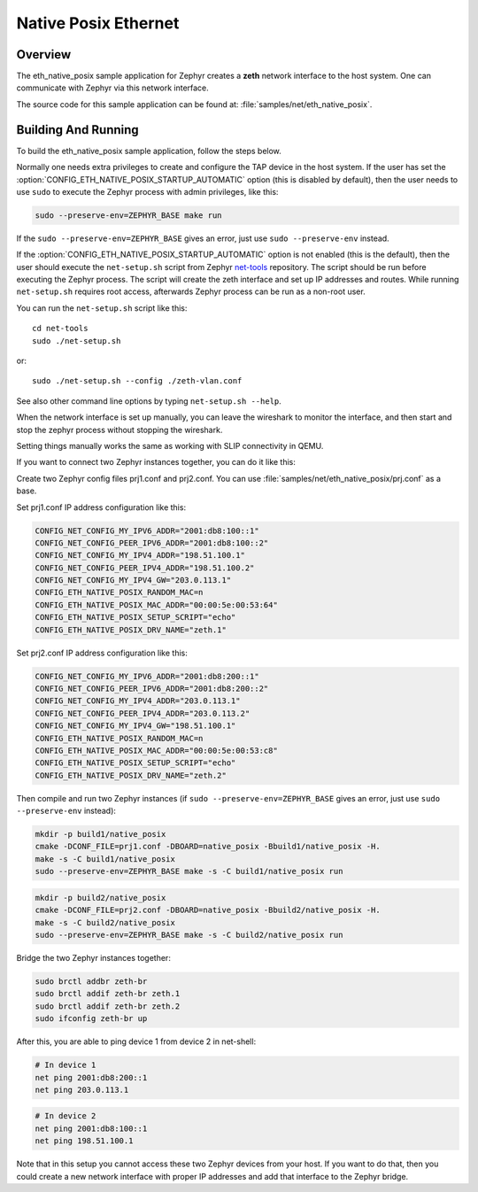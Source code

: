 .. _eth-native-posix-sample:

Native Posix Ethernet
#####################

Overview
********

The eth_native_posix sample application for Zephyr creates a **zeth** network
interface to the host system. One can communicate with Zephyr via this network
interface.

The source code for this sample application can be found at:
:file:`samples/net/eth_native_posix`.

Building And Running
********************

To build the eth_native_posix sample application, follow the steps
below.

.. zephyr-app-commands::
   :zephyr-app: samples/net/eth_native_posix
   :host-os: unix
   :board: native_posix
   :conf: <config file to use>
   :goals: build
   :compact:

Normally one needs extra privileges to create and configure the TAP device in
the host system. If the user has set the
:option:`CONFIG_ETH_NATIVE_POSIX_STARTUP_AUTOMATIC` option (this is disabled
by default), then the user needs to use ``sudo`` to execute the Zephyr process
with admin privileges, like this:

.. code-block:: console

    sudo --preserve-env=ZEPHYR_BASE make run

If the ``sudo --preserve-env=ZEPHYR_BASE`` gives an error,
just use ``sudo --preserve-env`` instead.

If the :option:`CONFIG_ETH_NATIVE_POSIX_STARTUP_AUTOMATIC` option
is not enabled (this is the default), then the user should
execute the ``net-setup.sh`` script from Zephyr `net-tools`_ repository.
The script should be run before executing the Zephyr process. The script
will create the zeth interface and set up IP addresses and routes.
While running ``net-setup.sh`` requires root access, afterwards Zephyr
process can be run as a non-root user.

You can run the ``net-setup.sh`` script like this::

   cd net-tools
   sudo ./net-setup.sh

or::

   sudo ./net-setup.sh --config ./zeth-vlan.conf

See also other command line options by typing ``net-setup.sh --help``.

When the network interface is set up manually, you can leave the wireshark
to monitor the interface, and then start and stop the zephyr process without
stopping the wireshark.

Setting things manually works the same as working with SLIP connectivity
in QEMU.

If you want to connect two Zephyr instances together, you can do it like this:

Create two Zephyr config files prj1.conf and prj2.conf. You can use
:file:`samples/net/eth_native_posix/prj.conf` as a base.

Set prj1.conf IP address configuration like this:

.. code-block:: console

    CONFIG_NET_CONFIG_MY_IPV6_ADDR="2001:db8:100::1"
    CONFIG_NET_CONFIG_PEER_IPV6_ADDR="2001:db8:100::2"
    CONFIG_NET_CONFIG_MY_IPV4_ADDR="198.51.100.1"
    CONFIG_NET_CONFIG_PEER_IPV4_ADDR="198.51.100.2"
    CONFIG_NET_CONFIG_MY_IPV4_GW="203.0.113.1"
    CONFIG_ETH_NATIVE_POSIX_RANDOM_MAC=n
    CONFIG_ETH_NATIVE_POSIX_MAC_ADDR="00:00:5e:00:53:64"
    CONFIG_ETH_NATIVE_POSIX_SETUP_SCRIPT="echo"
    CONFIG_ETH_NATIVE_POSIX_DRV_NAME="zeth.1"

Set prj2.conf IP address configuration like this:

.. code-block:: console

    CONFIG_NET_CONFIG_MY_IPV6_ADDR="2001:db8:200::1"
    CONFIG_NET_CONFIG_PEER_IPV6_ADDR="2001:db8:200::2"
    CONFIG_NET_CONFIG_MY_IPV4_ADDR="203.0.113.1"
    CONFIG_NET_CONFIG_PEER_IPV4_ADDR="203.0.113.2"
    CONFIG_NET_CONFIG_MY_IPV4_GW="198.51.100.1"
    CONFIG_ETH_NATIVE_POSIX_RANDOM_MAC=n
    CONFIG_ETH_NATIVE_POSIX_MAC_ADDR="00:00:5e:00:53:c8"
    CONFIG_ETH_NATIVE_POSIX_SETUP_SCRIPT="echo"
    CONFIG_ETH_NATIVE_POSIX_DRV_NAME="zeth.2"

Then compile and run two Zephyr instances
(if ``sudo --preserve-env=ZEPHYR_BASE`` gives an error,
just use ``sudo --preserve-env`` instead):

.. code-block:: console

    mkdir -p build1/native_posix
    cmake -DCONF_FILE=prj1.conf -DBOARD=native_posix -Bbuild1/native_posix -H.
    make -s -C build1/native_posix
    sudo --preserve-env=ZEPHYR_BASE make -s -C build1/native_posix run

.. code-block:: console

    mkdir -p build2/native_posix
    cmake -DCONF_FILE=prj2.conf -DBOARD=native_posix -Bbuild2/native_posix -H.
    make -s -C build2/native_posix
    sudo --preserve-env=ZEPHYR_BASE make -s -C build2/native_posix run

Bridge the two Zephyr instances together:

.. code-block:: console

    sudo brctl addbr zeth-br
    sudo brctl addif zeth-br zeth.1
    sudo brctl addif zeth-br zeth.2
    sudo ifconfig zeth-br up

After this, you are able to ping device 1 from device 2 in net-shell:

.. code-block:: console

    # In device 1
    net ping 2001:db8:200::1
    net ping 203.0.113.1

.. code-block:: console

    # In device 2
    net ping 2001:db8:100::1
    net ping 198.51.100.1

Note that in this setup you cannot access these two Zephyr devices from
your host. If you want to do that, then you could create a new network
interface with proper IP addresses and add that interface to the Zephyr
bridge.

.. _`net-tools`: https://github.com/zephyrproject-rtos/net-tools
